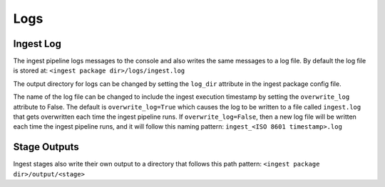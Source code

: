 ====
Logs
====

Ingest Log
==========

The ingest pipeline logs messages to the console and also writes the same
messages to a log file. By default the log file is stored at:
``<ingest package dir>/logs/ingest.log``

The output directory for logs can be changed by setting the ``log_dir``
attribute in the ingest package config file.

The name of the log file can be changed to include the ingest execution
timestamp by setting the ``overwrite_log`` attribute to False. The default
is ``overwrite_log=True`` which causes the log to be written to a file
called ``ingest.log`` that gets overwritten each time the ingest pipeline
runs. If ``overwrite_log=False``, then a new log file will be written each time
the ingest pipeline runs, and it will follow this naming pattern:
``ingest_<ISO 8601 timestamp>.log``

Stage Outputs
=============

Ingest stages also write their own output to a directory that follows this path
pattern: ``<ingest package dir>/output/<stage>``
